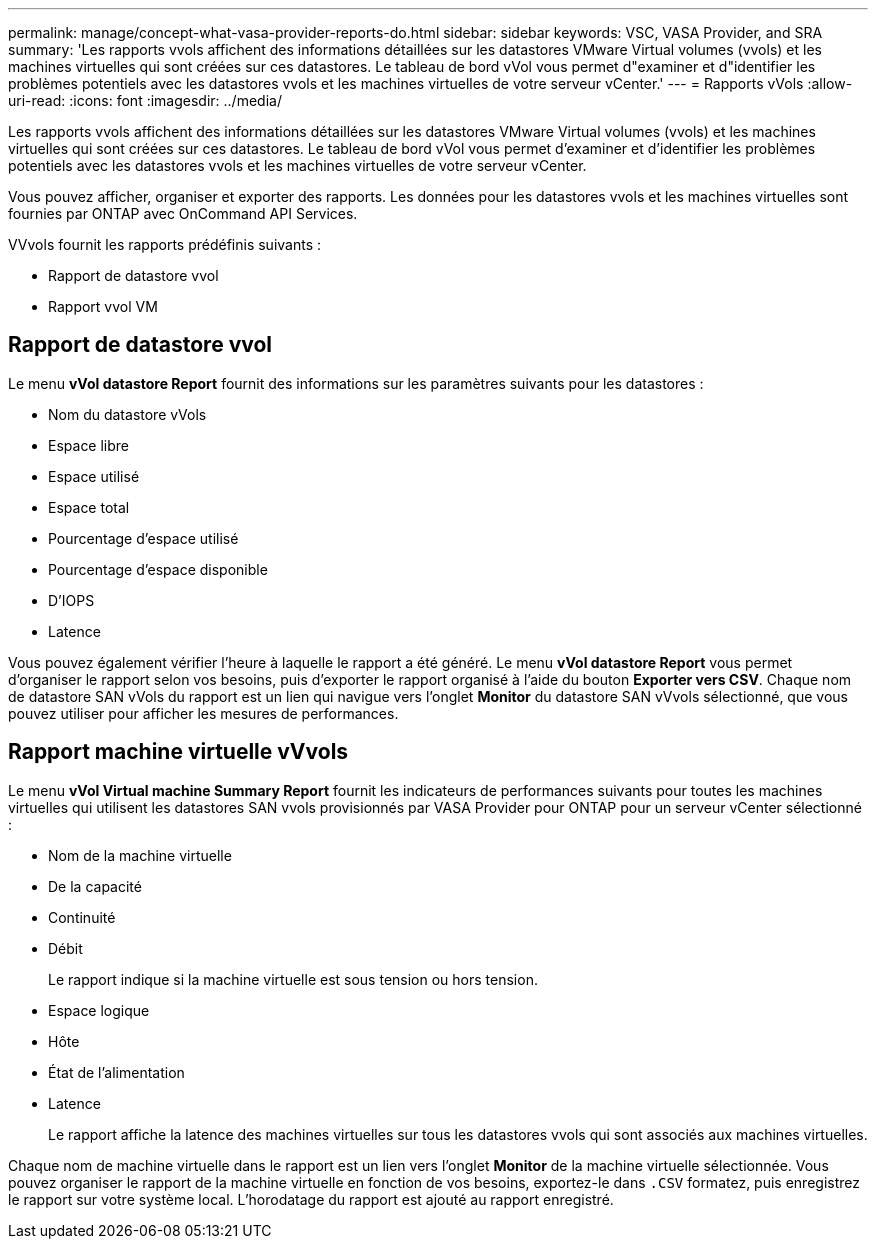 ---
permalink: manage/concept-what-vasa-provider-reports-do.html 
sidebar: sidebar 
keywords: VSC, VASA Provider, and SRA 
summary: 'Les rapports vvols affichent des informations détaillées sur les datastores VMware Virtual volumes (vvols) et les machines virtuelles qui sont créées sur ces datastores. Le tableau de bord vVol vous permet d"examiner et d"identifier les problèmes potentiels avec les datastores vvols et les machines virtuelles de votre serveur vCenter.' 
---
= Rapports vVols
:allow-uri-read: 
:icons: font
:imagesdir: ../media/


[role="lead"]
Les rapports vvols affichent des informations détaillées sur les datastores VMware Virtual volumes (vvols) et les machines virtuelles qui sont créées sur ces datastores. Le tableau de bord vVol vous permet d'examiner et d'identifier les problèmes potentiels avec les datastores vvols et les machines virtuelles de votre serveur vCenter.

Vous pouvez afficher, organiser et exporter des rapports. Les données pour les datastores vvols et les machines virtuelles sont fournies par ONTAP avec OnCommand API Services.

VVvols fournit les rapports prédéfinis suivants :

* Rapport de datastore vvol
* Rapport vvol VM




== Rapport de datastore vvol

Le menu *vVol datastore Report* fournit des informations sur les paramètres suivants pour les datastores :

* Nom du datastore vVols
* Espace libre
* Espace utilisé
* Espace total
* Pourcentage d'espace utilisé
* Pourcentage d'espace disponible
* D'IOPS
* Latence


Vous pouvez également vérifier l'heure à laquelle le rapport a été généré. Le menu *vVol datastore Report* vous permet d'organiser le rapport selon vos besoins, puis d'exporter le rapport organisé à l'aide du bouton *Exporter vers CSV*. Chaque nom de datastore SAN vVols du rapport est un lien qui navigue vers l'onglet *Monitor* du datastore SAN vVvols sélectionné, que vous pouvez utiliser pour afficher les mesures de performances.



== Rapport machine virtuelle vVvols

Le menu *vVol Virtual machine Summary Report* fournit les indicateurs de performances suivants pour toutes les machines virtuelles qui utilisent les datastores SAN vvols provisionnés par VASA Provider pour ONTAP pour un serveur vCenter sélectionné :

* Nom de la machine virtuelle
* De la capacité
* Continuité
* Débit
+
Le rapport indique si la machine virtuelle est sous tension ou hors tension.

* Espace logique
* Hôte
* État de l'alimentation
* Latence
+
Le rapport affiche la latence des machines virtuelles sur tous les datastores vvols qui sont associés aux machines virtuelles.



Chaque nom de machine virtuelle dans le rapport est un lien vers l'onglet *Monitor* de la machine virtuelle sélectionnée. Vous pouvez organiser le rapport de la machine virtuelle en fonction de vos besoins, exportez-le dans `.CSV` formatez, puis enregistrez le rapport sur votre système local. L'horodatage du rapport est ajouté au rapport enregistré.
